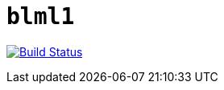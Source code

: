 = `blml1`
:toc: right

image:https://travis-ci.com/kshramt/blml1.svg?branch=master["Build Status", link="https://travis-ci.com/kshramt/blml1"]
